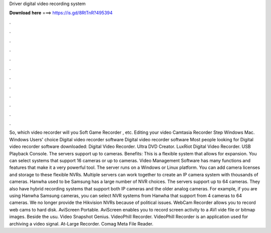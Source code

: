 Driver digital video recording system

𝐃𝐨𝐰𝐧𝐥𝐨𝐚𝐝 𝐡𝐞𝐫𝐞 ===> https://is.gd/8RtTnR?495394

.

.

.

.

.

.

.

.

.

.

.

.

So, which video recorder will you Soft Game Recorder , etc. Editing your video Camtasia Recorder Step  Windows Mac. Windows Users' choice Digital video recorder software Digital video recorder software Most people looking for Digital video recorder software downloaded: Digital Video Recorder. Ultra DVD Creator. LuxRiot Digital Video Recorder. USB Playback Console. The servers support up to cameras. Benefits: This is a flexible system that allows for expansion.
You can select systems that support 16 cameras or up to cameras. Video Management Software has many functions and features that make it a very powerful tool. The server runs on a Windows or Linux platform. You can add camera licenses and storage to these flexible NVRs. Multiple servers can work together to create an IP camera system with thousands of cameras. Hanwha used to be Samsung has a large number of NVR choices.
The servers support up to 64 cameras. They also have hybrid recording systems that support both IP cameras and the older analog cameras. For example, if you are using Hanwha Samsung cameras, you can select NVR systems from Hanwha that support from 4 cameras to 64 cameras. We no longer provide the Hikvision NVRs because of political issues.
WebCam Recorder allows you to record web cams to hard disk. AviScreen Portable. AviScreen enables you to record screen activity to a AVI vide file or bitmap images. Beside the usu. Video Snapshot Genius. VideoPhill Recorder. VideoPhill Recorder is an application used for archiving a video signal. At-Large Recorder. Comag Meta File Reader.